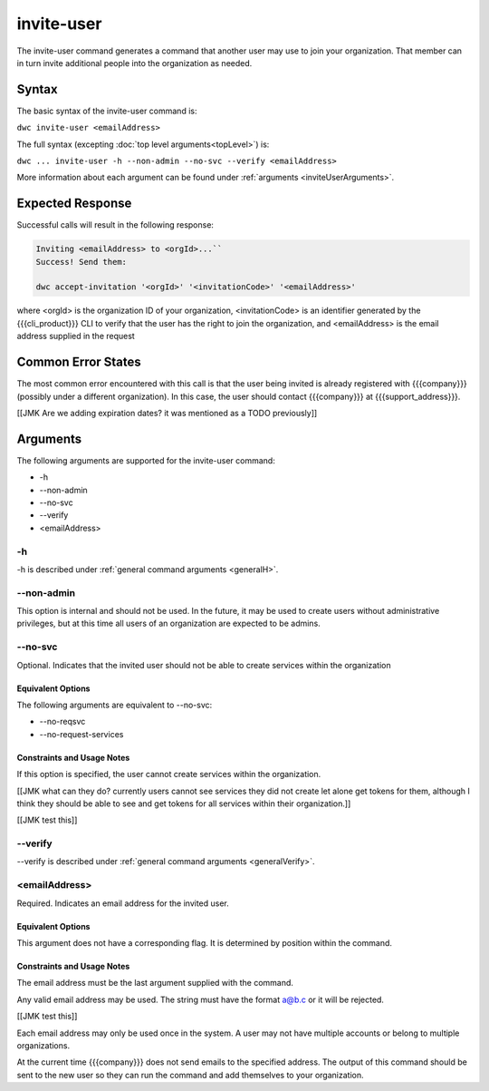 invite-user
~~~~~~~~~~~

The invite-user command generates a command that another user may use to join your organization. That member can in turn invite additional people into the organization as needed.

Syntax
++++++

The basic syntax of the invite-user command is:

``dwc invite-user <emailAddress>``

The full syntax (excepting :doc:`top level arguments<topLevel>`) is:

``dwc ... invite-user -h --non-admin --no-svc --verify <emailAddress>``

More information about each argument can be found under :ref:`arguments <inviteUserArguments>`.

Expected Response
+++++++++++++++++

Successful calls will result in the following response:

.. code-block:: none

   Inviting <emailAddress> to <orgId>...``
   Success! Send them:
   
   dwc accept-invitation '<orgId>' '<invitationCode>' '<emailAddress>'

where <orgId> is the organization ID of your organization, <invitationCode> is an identifier generated by the {{{cli_product}}} CLI to verify that the user has the right to join the organization, and <emailAddress> is the email address supplied in the request

Common Error States
+++++++++++++++++++

The most common error encountered with this call is that the user being invited is already registered with {{{company}}} (possibly under a different organization). In this case, the user should contact {{{company}}} at {{{support_address}}}.

[[JMK Are we adding expiration dates? it was mentioned as a TODO previously]]

.. _inviteUserArguments:

Arguments
+++++++++

The following arguments are supported for the invite-user command:

* -h
* --non-admin
* --no-svc
* --verify
* <emailAddress>

-h
&&

-h is described under :ref:`general command arguments <generalH>`.

.. _inviteUserNonAdmin:

--non-admin
&&&&&&&&&&&

This option is internal and should not be used. In the future, it may be used to create users without administrative privileges, but at this time all users of an organization are expected to be admins.

.. _inviteUserNoService:

--no-svc
&&&&&&&&

Optional. Indicates that the invited user should not be able to create services within the organization

Equivalent Options
%%%%%%%%%%%%%%%%%%

The following arguments are equivalent to --no-svc:

* --no-reqsvc
* --no-request-services

Constraints and Usage Notes
%%%%%%%%%%%%%%%%%%%%%%%%%%%

If this option is specified, the user cannot create services within the organization.

[[JMK what can they do? currently users cannot see services they did not create let alone get tokens for them, although I think they should be able to see and get tokens for all services within their organization.]]

[[JMK test this]]

--verify
&&&&&&&&

--verify is described under :ref:`general command arguments <generalVerify>`.

.. _inviteUserEmail:

<emailAddress>
&&&&&&&&&&&&&&

Required. Indicates an email address for the invited user.

Equivalent Options
%%%%%%%%%%%%%%%%%%

This argument does not have a corresponding flag. It is determined by position within the command.

Constraints and Usage Notes
%%%%%%%%%%%%%%%%%%%%%%%%%%%

The email address must be the last argument supplied with the command.

Any valid email address may be used. The string must have the format a@b.c or it will be rejected.

[[JMK test this]]

Each email address may only be used once in the system. A user may not have multiple accounts or belong to multiple organizations.

At the current time {{{company}}} does not send emails to the specified address. The output of this command should be sent to the new user so they can run the command and add themselves to your organization.
